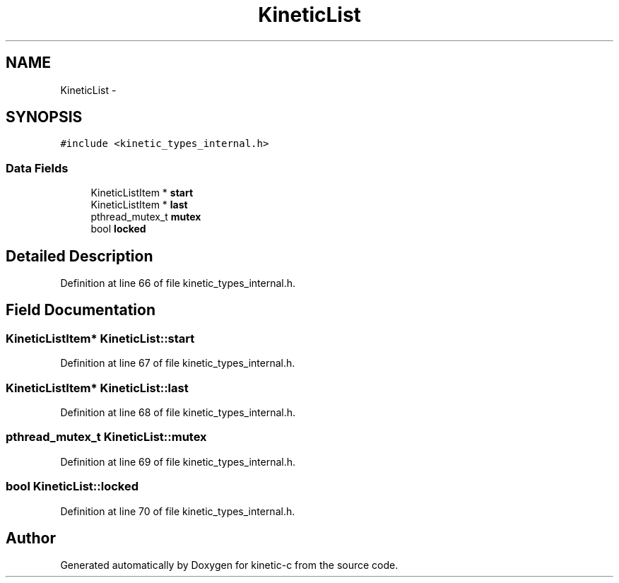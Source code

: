.TH "KineticList" 3 "Thu Nov 13 2014" "Version v0.8.1-beta" "kinetic-c" \" -*- nroff -*-
.ad l
.nh
.SH NAME
KineticList \- 
.SH SYNOPSIS
.br
.PP
.PP
\fC#include <kinetic_types_internal\&.h>\fP
.SS "Data Fields"

.in +1c
.ti -1c
.RI "KineticListItem * \fBstart\fP"
.br
.ti -1c
.RI "KineticListItem * \fBlast\fP"
.br
.ti -1c
.RI "pthread_mutex_t \fBmutex\fP"
.br
.ti -1c
.RI "bool \fBlocked\fP"
.br
.in -1c
.SH "Detailed Description"
.PP 
Definition at line 66 of file kinetic_types_internal\&.h\&.
.SH "Field Documentation"
.PP 
.SS "KineticListItem* KineticList::start"

.PP
Definition at line 67 of file kinetic_types_internal\&.h\&.
.SS "KineticListItem* KineticList::last"

.PP
Definition at line 68 of file kinetic_types_internal\&.h\&.
.SS "pthread_mutex_t KineticList::mutex"

.PP
Definition at line 69 of file kinetic_types_internal\&.h\&.
.SS "bool KineticList::locked"

.PP
Definition at line 70 of file kinetic_types_internal\&.h\&.

.SH "Author"
.PP 
Generated automatically by Doxygen for kinetic-c from the source code\&.
